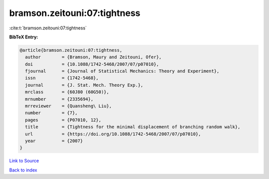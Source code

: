 bramson.zeitouni:07:tightness
=============================

:cite:t:`bramson.zeitouni:07:tightness`

**BibTeX Entry:**

.. code-block:: bibtex

   @article{bramson.zeitouni:07:tightness,
     author        = {Bramson, Maury and Zeitouni, Ofer},
     doi           = {10.1088/1742-5468/2007/07/p07010},
     fjournal      = {Journal of Statistical Mechanics: Theory and Experiment},
     issn          = {1742-5468},
     journal       = {J. Stat. Mech. Theory Exp.},
     mrclass       = {60J80 (60G50)},
     mrnumber      = {2335694},
     mrreviewer    = {Quansheng\ Liu},
     number        = {7},
     pages         = {P07010, 12},
     title         = {Tightness for the minimal displacement of branching random walk},
     url           = {https://doi.org/10.1088/1742-5468/2007/07/p07010},
     year          = {2007}
   }

`Link to Source <https://doi.org/10.1088/1742-5468/2007/07/p07010},>`_


`Back to index <../By-Cite-Keys.html>`_
